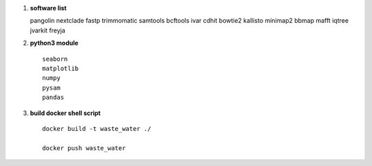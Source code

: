 1.  **software list** ::

    pangolin
    nextclade
    fastp
    trimmomatic
    samtools
    bcftools
    ivar
    cdhit
    bowtie2
    kallisto
    minimap2
    bbmap
    mafft
    iqtree
    jvarkit
    freyja
2. **python3 module** ::

        seaborn
        matplotlib
        numpy
        pysam
        pandas
3. **build docker shell script** ::

    docker build -t waste_water ./

    docker push waste_water